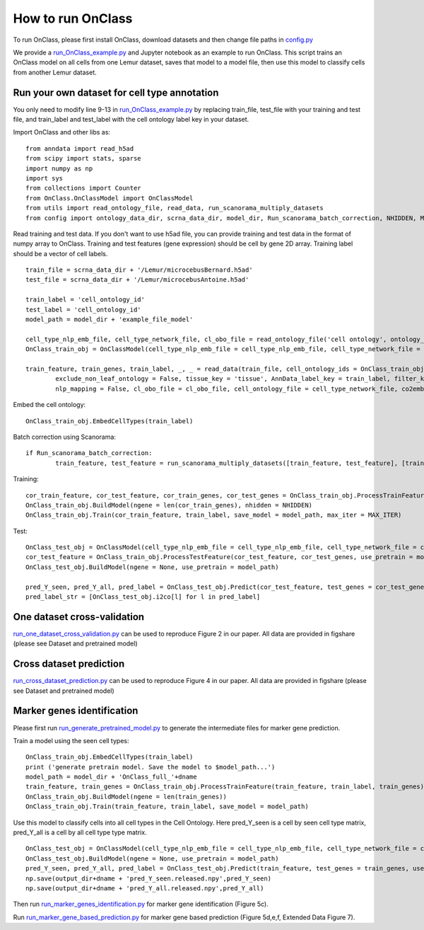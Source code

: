 How to run OnClass
=========

To run OnClass, please first install OnClass, download datasets and then change file paths in `config.py <https://github.com/wangshenguiuc/OnClass/blob/master/run_OnClass_example.py>`__

We provide a `run_OnClass_example.py <https://github.com/wangshenguiuc/OnClass/blob/master/run_OnClass_example.py>`__ and Jupyter notebook as an example to run OnClass. This script trains an OnClass model on all cells from one Lemur dataset, saves that model to a model file, then use this model to classify cells from another Lemur dataset.

Run your own dataset for cell type annotation
----------------
You only need to modify line 9-13 in `run_OnClass_example.py <https://github.com/wangshenguiuc/OnClass/blob/master/run_OnClass_example.py>`__ by replacing train_file, test_file with your training and test file, and train_label and test_label with the cell ontology label key in your dataset.

Import OnClass and other libs as::

	from anndata import read_h5ad
	from scipy import stats, sparse
	import numpy as np
	import sys
	from collections import Counter
	from OnClass.OnClassModel import OnClassModel
	from utils import read_ontology_file, read_data, run_scanorama_multiply_datasets
	from config import ontology_data_dir, scrna_data_dir, model_dir, Run_scanorama_batch_correction, NHIDDEN, MAX_ITER

Read training and test data. If you don't want to use h5ad file, you can provide training and test data in the format of numpy array to OnClass. Training and test features (gene expression) should be cell by gene 2D array. Training label should be a vector of cell labels. ::

	train_file = scrna_data_dir + '/Lemur/microcebusBernard.h5ad'
	test_file = scrna_data_dir + '/Lemur/microcebusAntoine.h5ad'

	train_label = 'cell_ontology_id'
	test_label = 'cell_ontology_id'
	model_path = model_dir + 'example_file_model'

	cell_type_nlp_emb_file, cell_type_network_file, cl_obo_file = read_ontology_file('cell ontology', ontology_data_dir)
	OnClass_train_obj = OnClassModel(cell_type_nlp_emb_file = cell_type_nlp_emb_file, cell_type_network_file = cell_type_network_file)

	train_feature, train_genes, train_label, _, _ = read_data(train_file, cell_ontology_ids = OnClass_train_obj.cell_ontology_ids,
		exclude_non_leaf_ontology = False, tissue_key = 'tissue', AnnData_label_key = train_label, filter_key = {},
		nlp_mapping = False, cl_obo_file = cl_obo_file, cell_ontology_file = cell_type_network_file, co2emb = OnClass_train_obj.co2vec_nlp)

Embed the cell ontology::

	OnClass_train_obj.EmbedCellTypes(train_label)

Batch correction using Scanorama::

	if Run_scanorama_batch_correction:
		train_feature, test_feature = run_scanorama_multiply_datasets([train_feature, test_feature], [train_genes, test_genes], scan_dim = 10)[1]

Training::

	cor_train_feature, cor_test_feature, cor_train_genes, cor_test_genes = OnClass_train_obj.ProcessTrainFeature(train_feature, train_label, train_genes, test_feature = test_feature, test_genes = test_genes)
	OnClass_train_obj.BuildModel(ngene = len(cor_train_genes), nhidden = NHIDDEN)
	OnClass_train_obj.Train(cor_train_feature, train_label, save_model = model_path, max_iter = MAX_ITER)


Test::

	OnClass_test_obj = OnClassModel(cell_type_nlp_emb_file = cell_type_nlp_emb_file, cell_type_network_file = cell_type_network_file)
	cor_test_feature = OnClass_train_obj.ProcessTestFeature(cor_test_feature, cor_test_genes, use_pretrain = model_path, log_transform = False)
	OnClass_test_obj.BuildModel(ngene = None, use_pretrain = model_path)

	pred_Y_seen, pred_Y_all, pred_label = OnClass_test_obj.Predict(cor_test_feature, test_genes = cor_test_genes, use_normalize=True)
	pred_label_str = [OnClass_test_obj.i2co[l] for l in pred_label]


One dataset cross-validation
----------------
`run_one_dataset_cross_validation.py <https://github.com/wangshenguiuc/OnClass/blob/master/script/run_one_dataset_cross_validation.py>`__ can be used to reproduce Figure 2 in our paper. All data are provided in figshare (please see Dataset and pretrained model)

Cross dataset prediction
----------------
`run_cross_dataset_prediction.py <https://github.com/wangshenguiuc/OnClass/blob/master/script/run_cross_dataset_prediction.py>`__ can be used to reproduce Figure 4 in our paper. All data are provided in figshare (please see Dataset and pretrained model)

Marker genes identification
----------------
Please first run `run_generate_pretrained_model.py <https://github.com/wangshenguiuc/OnClass/blob/master/script/run_generate_pretrained_model.py>`__ to generate the intermediate files for marker gene prediction.

Train a model using the seen cell types::

	OnClass_train_obj.EmbedCellTypes(train_label)
	print ('generate pretrain model. Save the model to $model_path...')
	model_path = model_dir + 'OnClass_full_'+dname
	train_feature, train_genes = OnClass_train_obj.ProcessTrainFeature(train_feature, train_label, train_genes)
	OnClass_train_obj.BuildModel(ngene = len(train_genes))
	OnClass_train_obj.Train(train_feature, train_label, save_model = model_path)

Use this model to classify cells into all cell types in the Cell Ontology. Here pred_Y_seen is a cell by seen cell type matrix, pred_Y_all is a cell by all cell type type matrix. ::

	OnClass_test_obj = OnClassModel(cell_type_nlp_emb_file = cell_type_nlp_emb_file, cell_type_network_file = cell_type_network_file)
	OnClass_test_obj.BuildModel(ngene = None, use_pretrain = model_path)
	pred_Y_seen, pred_Y_all, pred_label = OnClass_test_obj.Predict(train_feature, test_genes = train_genes, use_normalize=False, use_unseen_distance = -1)
	np.save(output_dir+dname + 'pred_Y_seen.released.npy',pred_Y_seen)
	np.save(output_dir+dname + 'pred_Y_all.released.npy',pred_Y_all)

Then run `run_marker_genes_identification.py <https://github.com/wangshenguiuc/OnClass/blob/master/script/run_marker_genes_identification.py>`__ for marker gene identification (Figure 5c).

Run `run_marker_gene_based_prediction.py <https://github.com/wangshenguiuc/OnClass/blob/master/script/run_marker_gene_based_prediction.py>`__ for marker gene based prediction (Figure 5d,e,f, Extended Data Figure 7).
